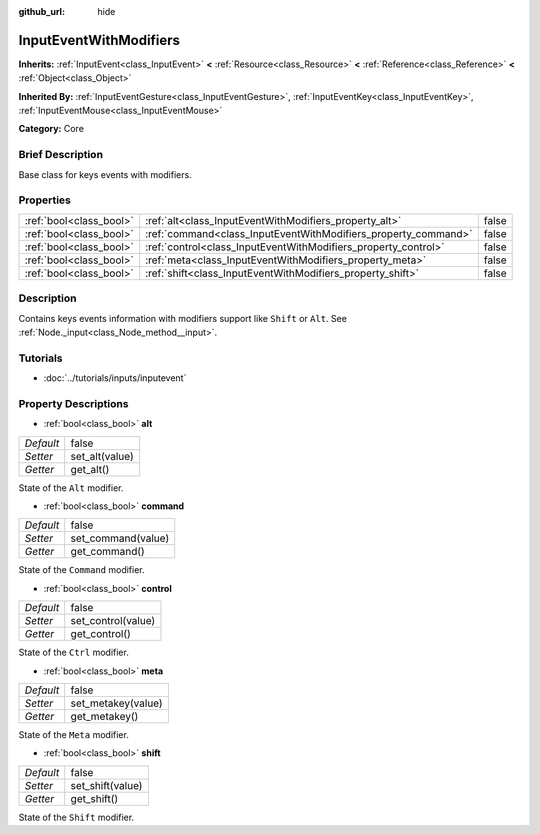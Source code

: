 :github_url: hide

.. Generated automatically by doc/tools/makerst.py in Godot's source tree.
.. DO NOT EDIT THIS FILE, but the InputEventWithModifiers.xml source instead.
.. The source is found in doc/classes or modules/<name>/doc_classes.

.. _class_InputEventWithModifiers:

InputEventWithModifiers
=======================

**Inherits:** :ref:`InputEvent<class_InputEvent>` **<** :ref:`Resource<class_Resource>` **<** :ref:`Reference<class_Reference>` **<** :ref:`Object<class_Object>`

**Inherited By:** :ref:`InputEventGesture<class_InputEventGesture>`, :ref:`InputEventKey<class_InputEventKey>`, :ref:`InputEventMouse<class_InputEventMouse>`

**Category:** Core

Brief Description
-----------------

Base class for keys events with modifiers.

Properties
----------

+-------------------------+----------------------------------------------------------------+-------+
| :ref:`bool<class_bool>` | :ref:`alt<class_InputEventWithModifiers_property_alt>`         | false |
+-------------------------+----------------------------------------------------------------+-------+
| :ref:`bool<class_bool>` | :ref:`command<class_InputEventWithModifiers_property_command>` | false |
+-------------------------+----------------------------------------------------------------+-------+
| :ref:`bool<class_bool>` | :ref:`control<class_InputEventWithModifiers_property_control>` | false |
+-------------------------+----------------------------------------------------------------+-------+
| :ref:`bool<class_bool>` | :ref:`meta<class_InputEventWithModifiers_property_meta>`       | false |
+-------------------------+----------------------------------------------------------------+-------+
| :ref:`bool<class_bool>` | :ref:`shift<class_InputEventWithModifiers_property_shift>`     | false |
+-------------------------+----------------------------------------------------------------+-------+

Description
-----------

Contains keys events information with modifiers support like ``Shift`` or ``Alt``. See :ref:`Node._input<class_Node_method__input>`.

Tutorials
---------

- :doc:`../tutorials/inputs/inputevent`

Property Descriptions
---------------------

.. _class_InputEventWithModifiers_property_alt:

- :ref:`bool<class_bool>` **alt**

+-----------+----------------+
| *Default* | false          |
+-----------+----------------+
| *Setter*  | set_alt(value) |
+-----------+----------------+
| *Getter*  | get_alt()      |
+-----------+----------------+

State of the ``Alt`` modifier.

.. _class_InputEventWithModifiers_property_command:

- :ref:`bool<class_bool>` **command**

+-----------+--------------------+
| *Default* | false              |
+-----------+--------------------+
| *Setter*  | set_command(value) |
+-----------+--------------------+
| *Getter*  | get_command()      |
+-----------+--------------------+

State of the ``Command`` modifier.

.. _class_InputEventWithModifiers_property_control:

- :ref:`bool<class_bool>` **control**

+-----------+--------------------+
| *Default* | false              |
+-----------+--------------------+
| *Setter*  | set_control(value) |
+-----------+--------------------+
| *Getter*  | get_control()      |
+-----------+--------------------+

State of the ``Ctrl`` modifier.

.. _class_InputEventWithModifiers_property_meta:

- :ref:`bool<class_bool>` **meta**

+-----------+--------------------+
| *Default* | false              |
+-----------+--------------------+
| *Setter*  | set_metakey(value) |
+-----------+--------------------+
| *Getter*  | get_metakey()      |
+-----------+--------------------+

State of the ``Meta`` modifier.

.. _class_InputEventWithModifiers_property_shift:

- :ref:`bool<class_bool>` **shift**

+-----------+------------------+
| *Default* | false            |
+-----------+------------------+
| *Setter*  | set_shift(value) |
+-----------+------------------+
| *Getter*  | get_shift()      |
+-----------+------------------+

State of the ``Shift`` modifier.


